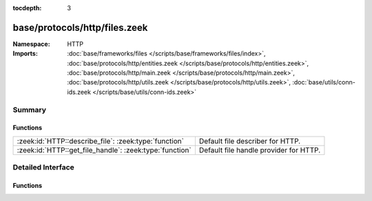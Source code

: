 :tocdepth: 3

base/protocols/http/files.zeek
==============================
.. zeek:namespace:: HTTP


:Namespace: HTTP
:Imports: :doc:`base/frameworks/files </scripts/base/frameworks/files/index>`, :doc:`base/protocols/http/entities.zeek </scripts/base/protocols/http/entities.zeek>`, :doc:`base/protocols/http/main.zeek </scripts/base/protocols/http/main.zeek>`, :doc:`base/protocols/http/utils.zeek </scripts/base/protocols/http/utils.zeek>`, :doc:`base/utils/conn-ids.zeek </scripts/base/utils/conn-ids.zeek>`

Summary
~~~~~~~
Functions
#########
======================================================= ======================================
:zeek:id:`HTTP::describe_file`: :zeek:type:`function`   Default file describer for HTTP.
:zeek:id:`HTTP::get_file_handle`: :zeek:type:`function` Default file handle provider for HTTP.
======================================================= ======================================


Detailed Interface
~~~~~~~~~~~~~~~~~~
Functions
#########
.. zeek:id:: HTTP::describe_file
   :source-code: base/protocols/http/files.zeek 37 49

   :Type: :zeek:type:`function` (f: :zeek:type:`fa_file`) : :zeek:type:`string`

   Default file describer for HTTP.

.. zeek:id:: HTTP::get_file_handle
   :source-code: base/protocols/http/files.zeek 17 35

   :Type: :zeek:type:`function` (c: :zeek:type:`connection`, is_orig: :zeek:type:`bool`) : :zeek:type:`string`

   Default file handle provider for HTTP.


